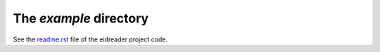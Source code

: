 The `example` directory
-----------------------

See the `readme.rst
<https://github.com/lsaffre/eidreader/blob/master/example/readme.rst>`_
file of the eidreader project code.
